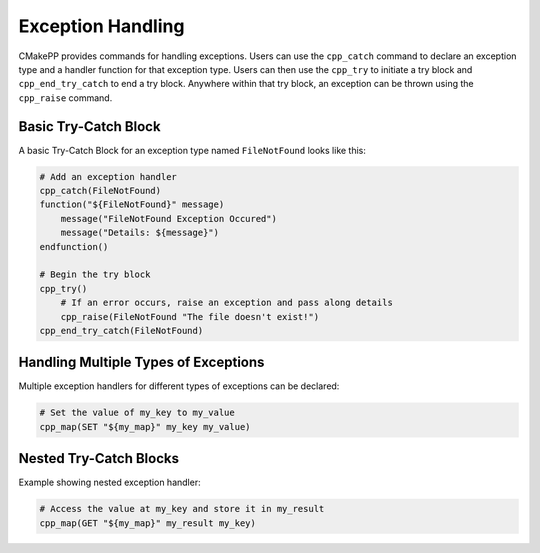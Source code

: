 ******************
Exception Handling
******************

CMakePP provides commands for handling exceptions. Users can use the
``cpp_catch`` command to declare an exception type and a handler function for
that exception type. Users can then use the ``cpp_try`` to initiate a try block
and ``cpp_end_try_catch`` to end a try block. Anywhere within that try block,
an exception can be thrown using the ``cpp_raise`` command.

Basic Try-Catch Block
=====================

A basic Try-Catch Block for an exception type named ``FileNotFound`` looks like
this:

.. code-block:: cmake

    # Add an exception handler
    cpp_catch(FileNotFound)
    function("${FileNotFound}" message)
        message("FileNotFound Exception Occured")
        message("Details: ${message}")
    endfunction()

    # Begin the try block
    cpp_try()
        # If an error occurs, raise an exception and pass along details
        cpp_raise(FileNotFound "The file doesn't exist!")
    cpp_end_try_catch(FileNotFound)

Handling Multiple Types of Exceptions
=====================================

Multiple exception handlers for different types of exceptions can be declared:

.. code-block:: cmake

    # Set the value of my_key to my_value
    cpp_map(SET "${my_map}" my_key my_value)

Nested Try-Catch Blocks
=======================

Example showing nested exception handler:

.. code-block:: cmake

    # Access the value at my_key and store it in my_result
    cpp_map(GET "${my_map}" my_result my_key)
